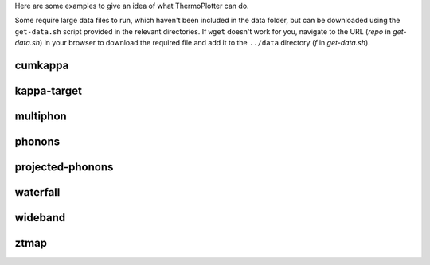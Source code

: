Here are some examples to give an idea of what ThermoPlotter can do.

Some require large data files to run, which haven't been included in the
data folder, but can be downloaded using the ``get-data.sh`` script
provided in the relevant directories. If ``wget`` doesn't work for you, 
navigate to the URL (*repo* in `get-data.sh`) in your browser to download
the required file and add it to the ``../data`` directory (*f* in 
`get-data.sh`). 

cumkappa
--------

.. image:: cumkappa/cumkappa.png
   :alt: Cumulative lattice thermal conductivity against frequency and mean free path.
   :target: https://github.com/SMTG-UCL/ThermoPlotter/tree/master/examples/cumkappa

kappa-target
------------

.. image:: kappa-target/kappa-target.png
   :alt: Lattice thermal conductivity required to reach a given ZT against carrier concentration and temperature.
   :target: https://github.com/SMTG-UCL/ThermoPlotter/tree/master/examples/kappa-target

multiphon
---------

.. image:: multiphon/multiphon.png
   :alt: Phonon dispersions for different supercell sizes.
   :target: https://github.com/SMTG-UCL/ThermoPlotter/tree/master/examples/multiphon

phonons
-------

.. image:: phonons/phonons.png
   :alt: Phonon dispersion and density of states.
   :target: https://github.com/SMTG-UCL/ThermoPlotter/tree/master/examples/phonons

projected-phonons
-----------------

.. image:: projected-phonons/prophon.png
   :alt: Phonon dispersion with phonon lifetime projected.
   :target: https://github.com/SMTG-UCL/ThermoPlotter/tree/master/examples/projected-phonons

waterfall
---------

.. image:: waterfall/waterfall.png
   :alt: Waterfall plot of mean free path against frequency with lattice thermal conductivity projected.
   :target: https://github.com/SMTG-UCL/ThermoPlotter/tree/master/examples/waterfall

wideband
--------

.. image:: wideband/wideband.png
   :alt: Phonon dispersion with broadened bands.
   :target: https://github.com/SMTG-UCL/ThermoPlotter/tree/master/examples/wideband

ztmap
-----

.. image:: ztmap/ztmap.png
   :alt: ZT against carrier concentration and temperature.
   :target: https://github.com/SMTG-UCL/ThermoPlotter/tree/master/examples/ztmap
